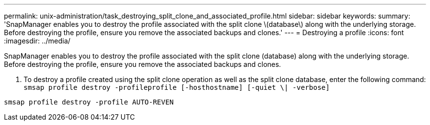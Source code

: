 ---
permalink: unix-administration/task_destroying_split_clone_and_associated_profile.html
sidebar: sidebar
keywords: 
summary: 'SnapManager enables you to destroy the profile associated with the split clone \(database\) along with the underlying storage. Before destroying the profile, ensure you remove the associated backups and clones.'
---
= Destroying a profile
:icons: font
:imagesdir: ../media/

[.lead]
SnapManager enables you to destroy the profile associated with the split clone (database) along with the underlying storage. Before destroying the profile, ensure you remove the associated backups and clones.

. To destroy a profile created using the split clone operation as well as the split clone database, enter the following command: `smsap profile destroy -profileprofile [-hosthostname] [-quiet \| -verbose]`

----
smsap profile destroy -profile AUTO-REVEN
----
